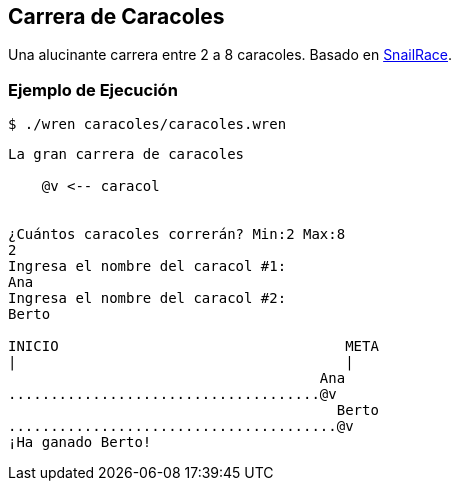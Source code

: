 ## Carrera de Caracoles

Una alucinante carrera entre 2 a 8 caracoles.
Basado en https://github.com/asweigart/PythonStdioGames/blob/main/src/gamesbyexample/snailrace.py[SnailRace].


### Ejemplo de Ejecución

`$ ./wren caracoles/caracoles.wren`

```
La gran carrera de caracoles

    @v <-- caracol


¿Cuántos caracoles correrán? Min:2 Max:8
2
Ingresa el nombre del caracol #1:
Ana
Ingresa el nombre del caracol #2:
Berto

INICIO                                  META
|                                       |
                                     Ana
.....................................@v
                                       Berto
.......................................@v
¡Ha ganado Berto!
```
